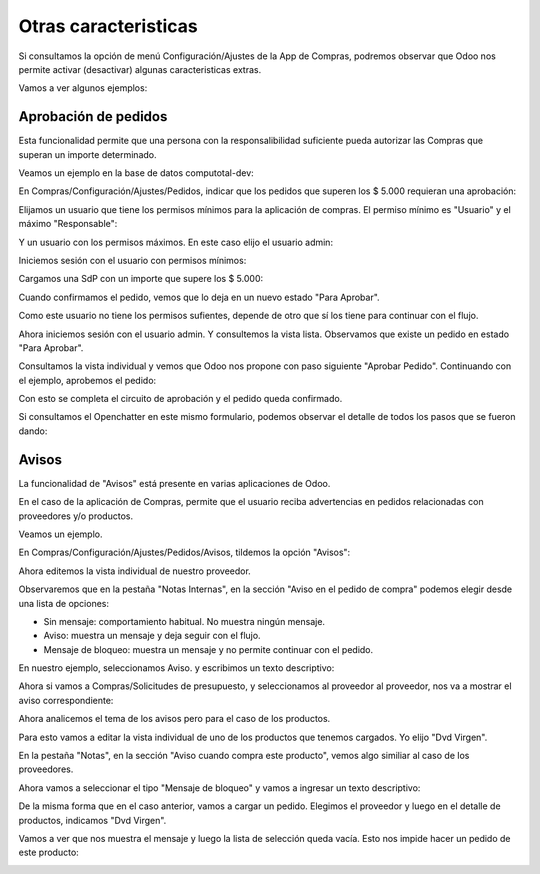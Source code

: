 ###################################################################################################
Otras caracteristicas
###################################################################################################

Si consultamos la opción de menú Configuración/Ajustes de la App de Compras, 
podremos observar que Odoo nos permite activar (desactivar) algunas caracteristicas extras.

Vamos a ver algunos ejemplos:

*************************************************
Aprobación de pedidos
*************************************************

Esta funcionalidad permite que una persona con la responsalibilidad suficiente pueda autorizar las Compras
que superan un importe determinado.

Veamos un ejemplo en la base de datos computotal-dev:

En Compras/Configuración/Ajustes/Pedidos, indicar que los pedidos que superen los $ 5.000 requieran una aprobación:

.. image:: media/oc-pedidos-aprobacion-1.png
   :align: center
   :scale: 75 %

Elijamos un usuario que tiene los permisos mínimos para la aplicación de compras. El permiso mínimo es "Usuario" y el 
máximo "Responsable":

.. image:: media/oc-pedidos-aprobacion-2.png
   :align: center
   :scale: 75 %

Y un usuario con los permisos máximos. En este caso elijo el usuario admin:

.. image:: media/oc-pedidos-aprobacion-2.png
   :align: center
   :scale: 75 %

Iniciemos sesión con el usuario con permisos mínimos:

.. image:: media/oc-pedidos-aprobacion-3.png
   :align: center
   :scale: 75 %

Cargamos una SdP con un importe que supere los $ 5.000:

.. image:: media/oc-pedidos-aprobacion-4.png
   :align: center
   :scale: 75 %

Cuando confirmamos el pedido, vemos que lo deja en un nuevo estado "Para Aprobar".

Como este usuario no tiene los permisos sufientes, depende de otro que sí los tiene
para continuar con el flujo.

.. image:: media/oc-pedidos-aprobacion-5.png
   :align: center
   :scale: 75 %

Ahora iniciemos sesión con el usuario admin. Y consultemos la vista lista. Observamos
que existe un pedido en estado "Para Aprobar".

.. image:: media/oc-pedidos-aprobacion-6.png
   :align: center
   :scale: 75 %

Consultamos la vista individual y vemos que Odoo nos propone con paso siguiente "Aprobar Pedido".
Continuando con el ejemplo, aprobemos el pedido:

.. image:: media/oc-pedidos-aprobacion-7.png
   :align: center
   :scale: 75 %

Con esto se completa el circuito de aprobación y el pedido queda confirmado.

Si consultamos el Openchatter en este mismo formulario, podemos observar el detalle de todos los 
pasos que se fueron dando:

.. image:: media/oc-pedidos-aprobacion-8.png
   :align: center
   :scale: 75 %

*************************************************
Avisos
*************************************************

La funcionalidad de "Avisos" está presente en varias aplicaciones de Odoo.

En el caso de la aplicación de Compras, permite que el usuario reciba advertencias 
en pedidos relacionadas con proveedores y/o productos.

Veamos un ejemplo.

En Compras/Configuración/Ajustes/Pedidos/Avisos, tildemos la opción "Avisos":

.. image:: media/oc-pedidos-avisos.png
   :align: center
   :scale: 75 %

Ahora editemos la vista individual de nuestro proveedor. 

Observaremos que en la pestaña
"Notas Internas", en la sección "Aviso en el pedido de compra" podemos elegir desde una lista 
de opciones:

- Sin mensaje: comportamiento habitual. No muestra ningún mensaje.
- Aviso: muestra un mensaje y deja seguir con el flujo.
- Mensaje de bloqueo: muestra un mensaje y no permite continuar con el pedido.

.. image:: media/oc-pedidos-avisos-1.png
   :align: center
   :scale: 75 %

En nuestro ejemplo, seleccionamos Aviso. y escribimos un texto descriptivo:

.. image:: media/oc-pedidos-avisos-2.png
   :align: center
   :scale: 75 %

Ahora si vamos a Compras/Solicitudes de presupuesto, y seleccionamos al proveedor al proveedor,
nos va a mostrar el aviso correspondiente:

.. image:: media/oc-pedidos-avisos-3.png
   :align: center
   :scale: 75 %

Ahora analicemos el tema de los avisos pero para el caso de los productos.

Para esto vamos a editar la vista individual de uno de los productos que tenemos cargados.
Yo elijo "Dvd Virgen".

En la pestaña "Notas", en la sección "Aviso cuando compra este producto", vemos algo similiar al
caso de los proveedores.

Ahora vamos a seleccionar el tipo "Mensaje de bloqueo" y vamos a ingresar un texto descriptivo:

.. image:: media/oc-pedidos-avisos-4.png
   :align: center
   :scale: 75 %

De la misma forma que en el caso anterior, vamos a cargar un pedido. Elegimos el proveedor y luego
en el detalle de productos, indicamos "Dvd Virgen".

Vamos a ver que nos muestra el mensaje y luego la lista de selección queda vacía. Esto nos impide 
hacer un pedido de este producto:

.. image:: media/oc-pedidos-avisos-5.png
   :align: center
   :scale: 75 %
